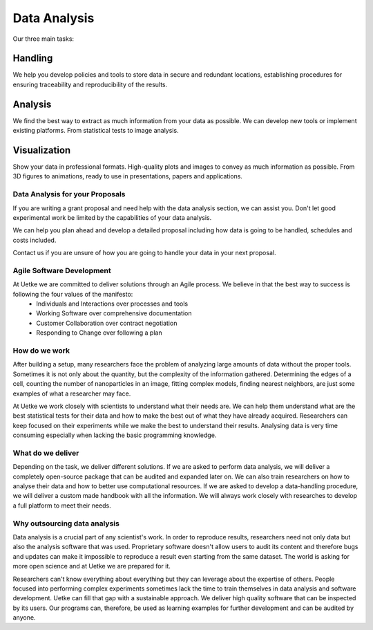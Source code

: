 Data Analysis
=============


Our three main tasks:

Handling
^^^^^^^^
We help you develop policies and tools to store data in secure and redundant locations, establishing procedures for ensuring traceability and reproducibility of the results.

Analysis
^^^^^^^^
We find the best way to extract as much information from your data as possible. We can develop new tools or implement existing platforms. From statistical tests to image analysis.

Visualization
^^^^^^^^^^^^^
Show your data in professional formats. High-quality plots and images to convey as much information as possible. From 3D figures to animations, ready to use in presentations, papers and applications.

Data Analysis for your Proposals
********************************
If you are writing a grant proposal and need help with the data analysis section, we can assist you. Don't let good experimental work be limited by the capabilities of your data analysis.

We can help you plan ahead and develop a detailed proposal including how data is going to be handled, schedules and costs included.

Contact us if you are unsure of how you are going to handle your data in your next proposal.

Agile Software Development
**************************
At Uetke we are committed to deliver solutions through an Agile process. We believe in that the best way to success is following the four values of the manifesto:
   * Individuals and Interactions over processes and tools
   * Working Software over comprehensive documentation
   * Customer Collaboration over contract negotiation
   * Responding to Change over following a plan


How do we work
**************
After building a setup, many researchers face the problem of analyzing large amounts of data without the proper tools. Sometimes it is not only about the quantity, but the complexity of the information gathered. Determining the edges of a cell, counting the number of nanoparticles in an image, fitting complex models, finding nearest neighbors, are just some examples of what a researcher may face.

At Uetke we work closely with scientists to understand what their needs are. We can help them understand what are the best statistical tests for their data and how to make the best out of what they have already acquired. Researchers can keep focused on their experiments while we make the best to understand their results. Analysing data is very time consuming especially when lacking the basic programming knowledge.

What do we deliver
******************
Depending on the task, we deliver different solutions. If we are asked to perform data analysis, we will deliver a completely open-source package that can be audited and expanded later on. We can also train researchers on how to analyse their data and how to better use computational resources. If we are asked to develop a data-handling procedure, we will deliver a custom made handbook with all the information. We will always work closely with researches to develop a full platform to meet their needs.



Why outsourcing data analysis
*****************************
Data analysis is a crucial part of any scientist's work. In order to reproduce results, researchers need not only data but also the analysis software that was used. Proprietary software doesn't allow users to audit its content and therefore bugs and updates can make it impossible to reproduce a result even starting from the same dataset. The world is asking for more open science and at Uetke we are prepared for it.

Researchers can't know everything about everything but they can leverage about the expertise of others. People focused into performing complex experiments sometimes lack the time to train themselves in data analysis and software development. Uetke can fill that gap with a sustainable approach. We deliver high quality software that can be inspected by its users. Our programs can, therefore, be used as learning examples for further development and can be audited by anyone.

